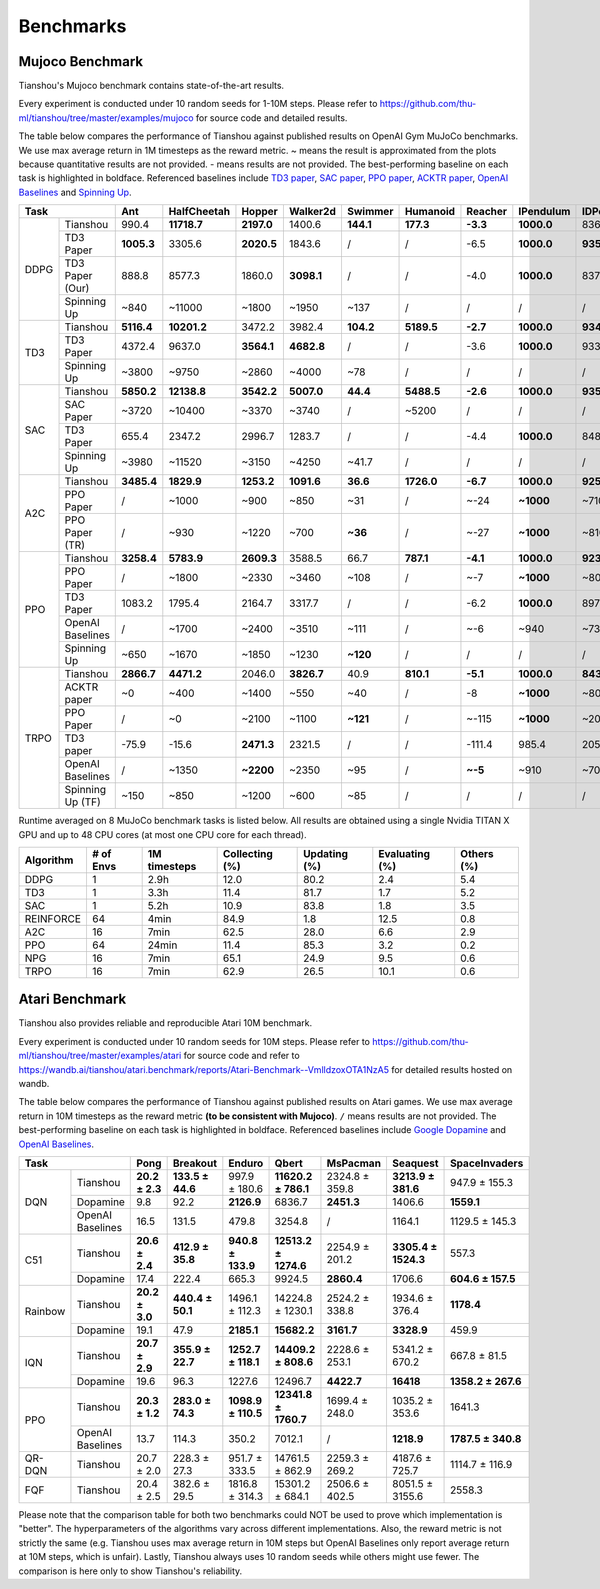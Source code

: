 Benchmarks
==========


Mujoco Benchmark
----------------

Tianshou's Mujoco benchmark contains state-of-the-art results.

Every experiment is conducted under 10 random seeds for 1-10M steps. Please refer to https://github.com/thu-ml/tianshou/tree/master/examples/mujoco for source code and detailed results.

.. raw:: html

    <center>
        <select id="env-mujoco" onchange="showMujocoResults(this)"></select>
        <br>
        <div id="vis-mujoco"></div>
        <br>
    </center>

The table below compares the performance of Tianshou against published results on OpenAI Gym MuJoCo benchmarks. We use max average return in 1M timesteps as the reward metric. ~ means the result is approximated from the plots because quantitative results are not provided. - means results are not provided. The best-performing baseline on each task is highlighted in boldface. Referenced baselines include `TD3 paper <https://arxiv.org/pdf/1802.09477.pdf>`_, `SAC paper <https://arxiv.org/pdf/1812.05905.pdf>`_, `PPO paper <https://arxiv.org/pdf/1707.06347.pdf>`_, `ACKTR paper <https://arxiv.org/abs/1708.05144>`_, `OpenAI Baselines <https://github.com/openai/baselines>`_ and `Spinning Up <https://spinningup.openai.com/en/latest/spinningup/bench.html>`_.

+---------+----------------+----------+-----------+----------+----------+---------+----------+--------+----------+----------+
|Task                      |Ant       |HalfCheetah|Hopper    |Walker2d  |Swimmer  |Humanoid  |Reacher |IPendulum |IDPendulum|
+=========+================+==========+===========+==========+==========+=========+==========+========+==========+==========+
|DDPG     |Tianshou        |990.4     |**11718.7**|**2197.0**|1400.6    |**144.1**|**177.3** |**-3.3**|**1000.0**|8364.3    |
+         +----------------+----------+-----------+----------+----------+---------+----------+--------+----------+----------+
|         |TD3 Paper       |**1005.3**|3305.6     |**2020.5**|1843.6    |/        |/         |-6.5    |**1000.0**|**9355.5**|
+         +----------------+----------+-----------+----------+----------+---------+----------+--------+----------+----------+
|         |TD3 Paper (Our) |888.8     |8577.3     |1860.0    |**3098.1**|/        |/         |-4.0    |**1000.0**|8370.0    |
+         +----------------+----------+-----------+----------+----------+---------+----------+--------+----------+----------+
|         |Spinning Up     |~840      |~11000     |~1800     |~1950     |~137     |/         |/       |/         |/         |
+---------+----------------+----------+-----------+----------+----------+---------+----------+--------+----------+----------+
|TD3      |Tianshou        |**5116.4**|**10201.2**|3472.2    |3982.4    |**104.2**|**5189.5**|**-2.7**|**1000.0**|**9349.2**|
+         +----------------+----------+-----------+----------+----------+---------+----------+--------+----------+----------+
|         |TD3 Paper       |4372.4    |9637.0     |**3564.1**|**4682.8**|/        |/         |-3.6    |**1000.0**|9337.5    |
+         +----------------+----------+-----------+----------+----------+---------+----------+--------+----------+----------+
|         |Spinning Up     |~3800     |~9750      |~2860     |~4000     |~78      |/         |/       |/         |/         |
+---------+----------------+----------+-----------+----------+----------+---------+----------+--------+----------+----------+
|SAC      |Tianshou        |**5850.2**|**12138.8**|**3542.2**|**5007.0**|**44.4** |**5488.5**|**-2.6**|**1000.0**|**9359.5**|
+         +----------------+----------+-----------+----------+----------+---------+----------+--------+----------+----------+
|         |SAC Paper       |~3720     |~10400     |~3370     |~3740     |/        |~5200     |/       |/         |/         |
+         +----------------+----------+-----------+----------+----------+---------+----------+--------+----------+----------+
|         |TD3 Paper       |655.4     |2347.2     |2996.7    |1283.7    |/        |/         |-4.4    |**1000.0**|8487.2    |
+         +----------------+----------+-----------+----------+----------+---------+----------+--------+----------+----------+
|         |Spinning Up     |~3980     |~11520     |~3150     |~4250     |~41.7    |/         |/       |/         |/         |
+---------+----------------+----------+-----------+----------+----------+---------+----------+--------+----------+----------+
|A2C      |Tianshou        |**3485.4**|**1829.9** |**1253.2**|**1091.6**|**36.6** |**1726.0**|**-6.7**|**1000.0**|**9257.7**|
+         +----------------+----------+-----------+----------+----------+---------+----------+--------+----------+----------+
|         |PPO Paper       |/         |~1000      |~900      |~850      |~31      |/         |~-24    |**~1000** |~7100     |
+         +----------------+----------+-----------+----------+----------+---------+----------+--------+----------+----------+
|         |PPO Paper (TR)  |/         |~930       |~1220     |~700      |**~36**  |/         |~-27    |**~1000** |~8100     |
+---------+----------------+----------+-----------+----------+----------+---------+----------+--------+----------+----------+
|PPO      |Tianshou        |**3258.4**|**5783.9** |**2609.3**|3588.5    |66.7     |**787.1** |**-4.1**|**1000.0**|**9231.3**|
+         +----------------+----------+-----------+----------+----------+---------+----------+--------+----------+----------+
|         |PPO Paper       |/         |~1800      |~2330     |~3460     |~108     |/         |~-7     |**~1000** |~8000     |
+         +----------------+----------+-----------+----------+----------+---------+----------+--------+----------+----------+
|         |TD3 Paper       |1083.2    |1795.4     |2164.7    |3317.7    |/        |/         |-6.2    |**1000.0**|8977.9    |
+         +----------------+----------+-----------+----------+----------+---------+----------+--------+----------+----------+
|         |OpenAI Baselines|/         |~1700      |~2400     |~3510     |~111     |/         |~-6     |~940      |~7350     |
+         +----------------+----------+-----------+----------+----------+---------+----------+--------+----------+----------+
|         |Spinning Up     |~650      |~1670      |~1850     |~1230     |**~120** |/         |/       |/         |/         |
+---------+----------------+----------+-----------+----------+----------+---------+----------+--------+----------+----------+
|TRPO     |Tianshou        |**2866.7**|**4471.2** |2046.0    |**3826.7**|40.9     |**810.1** |**-5.1**|**1000.0**|**8435.2**|
+         +----------------+----------+-----------+----------+----------+---------+----------+--------+----------+----------+
|         |ACKTR paper     |~0        |~400       |~1400     |~550      |~40      |/         |-8      |**~1000** |~800      |
+         +----------------+----------+-----------+----------+----------+---------+----------+--------+----------+----------+
|         |PPO Paper       |/         |~0         |~2100     |~1100     |**~121** |/         |~-115   |**~1000** |~200      |
+         +----------------+----------+-----------+----------+----------+---------+----------+--------+----------+----------+
|         |TD3 paper       |-75.9     |-15.6      |**2471.3**|2321.5    |/        |/         |-111.4  |985.4     |205.9     |
+         +----------------+----------+-----------+----------+----------+---------+----------+--------+----------+----------+
|         |OpenAI Baselines|/         |~1350      |**~2200** |~2350     |~95      |/         |**~-5** |~910      |~7000     |
+         +----------------+----------+-----------+----------+----------+---------+----------+--------+----------+----------+
|         |Spinning Up (TF)|~150      |~850       |~1200     |~600      |~85      |/         |/       |/         |/         |
+---------+----------------+----------+-----------+----------+----------+---------+----------+--------+----------+----------+

Runtime averaged on 8 MuJoCo benchmark tasks is listed below. All results are obtained using a single Nvidia TITAN X GPU and
up to 48 CPU cores (at most one CPU core for each thread).

========= ========= ============ ============== ============ ============== ==========
Algorithm # of Envs 1M timesteps Collecting (%) Updating (%) Evaluating (%) Others (%)
========= ========= ============ ============== ============ ============== ==========
DDPG      1         2.9h         12.0           80.2         2.4            5.4
TD3       1         3.3h         11.4           81.7         1.7            5.2
SAC       1         5.2h         10.9           83.8         1.8            3.5
REINFORCE 64        4min         84.9           1.8          12.5           0.8
A2C       16        7min         62.5           28.0         6.6            2.9
PPO       64        24min        11.4           85.3         3.2            0.2
NPG       16        7min         65.1           24.9         9.5            0.6
TRPO      16        7min         62.9           26.5         10.1           0.6
========= ========= ============ ============== ============ ============== ==========


Atari Benchmark
---------------

Tianshou also provides reliable and reproducible Atari 10M benchmark.

Every experiment is conducted under 10 random seeds for 10M steps. Please refer to https://github.com/thu-ml/tianshou/tree/master/examples/atari for source code and refer to https://wandb.ai/tianshou/atari.benchmark/reports/Atari-Benchmark--VmlldzoxOTA1NzA5 for detailed results hosted on wandb.

.. raw:: html

    <center>
        <select id="env-atari" onchange="showAtariResults(this)"></select>
        <br>
        <div id="vis-atari"></div>
        <br>
    </center>


The table below compares the performance of Tianshou against published results on Atari games. We use max average return in 10M timesteps as the reward metric **(to be consistent with Mujoco)**. ``/`` means results are not provided. The best-performing baseline on each task is highlighted in boldface. Referenced baselines include `Google Dopamine <https://github.com/google/dopamine/tree/master/baselines/atari>`_ and `OpenAI Baselines <https://github.com/openai/baselines>`_.

+-------+----------------+--------------+----------------+------------------+--------------------+--------------+-------------------+------------------+
|Task                    |Pong          |Breakout        |Enduro            |Qbert               |MsPacman      |Seaquest           |SpaceInvaders     |
+=======+================+==============+================+==================+====================+==============+===================+==================+
|DQN    |Tianshou        |**20.2 ± 2.3**|**133.5 ± 44.6**|997.9 ± 180.6     |**11620.2 ± 786.1** |2324.8 ± 359.8|**3213.9 ± 381.6** |947.9 ± 155.3     |
+       +----------------+--------------+----------------+------------------+--------------------+--------------+-------------------+------------------+
|       |Dopamine        |9.8           |92.2            |**2126.9**        |6836.7              |**2451.3**    |1406.6             |**1559.1**        |
+       +----------------+--------------+----------------+------------------+--------------------+--------------+-------------------+------------------+
|       |OpenAI Baselines|16.5          |131.5           |479.8             |3254.8              |/             |1164.1             |1129.5 ± 145.3    |
+-------+----------------+--------------+----------------+------------------+--------------------+--------------+-------------------+------------------+
|C51    |Tianshou        |**20.6 ± 2.4**|**412.9 ± 35.8**|**940.8 ± 133.9** |**12513.2 ± 1274.6**|2254.9 ± 201.2|**3305.4 ± 1524.3**|557.3             |
+       +----------------+--------------+----------------+------------------+--------------------+--------------+-------------------+------------------+
|       |Dopamine        |17.4          |222.4           |665.3             |9924.5              |**2860.4**    |1706.6             |**604.6 ± 157.5** |
+-------+----------------+--------------+----------------+------------------+--------------------+--------------+-------------------+------------------+
|Rainbow|Tianshou        |**20.2 ± 3.0**|**440.4 ± 50.1**|1496.1 ± 112.3    |14224.8 ± 1230.1    |2524.2 ± 338.8|1934.6 ± 376.4     |**1178.4**        |
+       +----------------+--------------+----------------+------------------+--------------------+--------------+-------------------+------------------+
|       |Dopamine        |19.1          |47.9            |**2185.1**        |**15682.2**         |**3161.7**    |**3328.9**         |459.9             |
+-------+----------------+--------------+----------------+------------------+--------------------+--------------+-------------------+------------------+
|IQN    |Tianshou        |**20.7 ± 2.9**|**355.9 ± 22.7**|**1252.7 ± 118.1**|**14409.2 ± 808.6** |2228.6 ± 253.1|5341.2 ± 670.2     |667.8 ± 81.5      |
+       +----------------+--------------+----------------+------------------+--------------------+--------------+-------------------+------------------+
|       |Dopamine        |19.6          |96.3            |1227.6            |12496.7             |**4422.7**    |**16418**          |**1358.2 ± 267.6**|
+-------+----------------+--------------+----------------+------------------+--------------------+--------------+-------------------+------------------+
|PPO    |Tianshou        |**20.3 ± 1.2**|**283.0 ± 74.3**|**1098.9 ± 110.5**|**12341.8 ± 1760.7**|1699.4 ± 248.0|1035.2 ± 353.6     |1641.3            |
+       +----------------+--------------+----------------+------------------+--------------------+--------------+-------------------+------------------+
|       |OpenAI Baselines|13.7          |114.3           |350.2             |7012.1              |/             |**1218.9**         |**1787.5 ± 340.8**|
+-------+----------------+--------------+----------------+------------------+--------------------+--------------+-------------------+------------------+
|QR-DQN |Tianshou        |20.7 ± 2.0    |228.3 ± 27.3    |951.7 ± 333.5     |14761.5 ± 862.9     |2259.3 ± 269.2|4187.6 ± 725.7     |1114.7 ± 116.9    |
+-------+----------------+--------------+----------------+------------------+--------------------+--------------+-------------------+------------------+
|FQF    |Tianshou        |20.4 ± 2.5    |382.6 ± 29.5    |1816.8 ± 314.3    |15301.2 ± 684.1     |2506.6 ± 402.5|8051.5 ± 3155.6    |2558.3            |
+-------+----------------+--------------+----------------+------------------+--------------------+--------------+-------------------+------------------+

Please note that the comparison table for both two benchmarks could NOT be used to prove which implementation is "better". The hyperparameters of the algorithms vary across different implementations. Also, the reward metric is not strictly the same (e.g. Tianshou uses max average return in 10M steps but OpenAI Baselines only report average return at 10M steps, which is unfair). Lastly, Tianshou always uses 10 random seeds while others might use fewer. The comparison is here only to show Tianshou's reliability.
